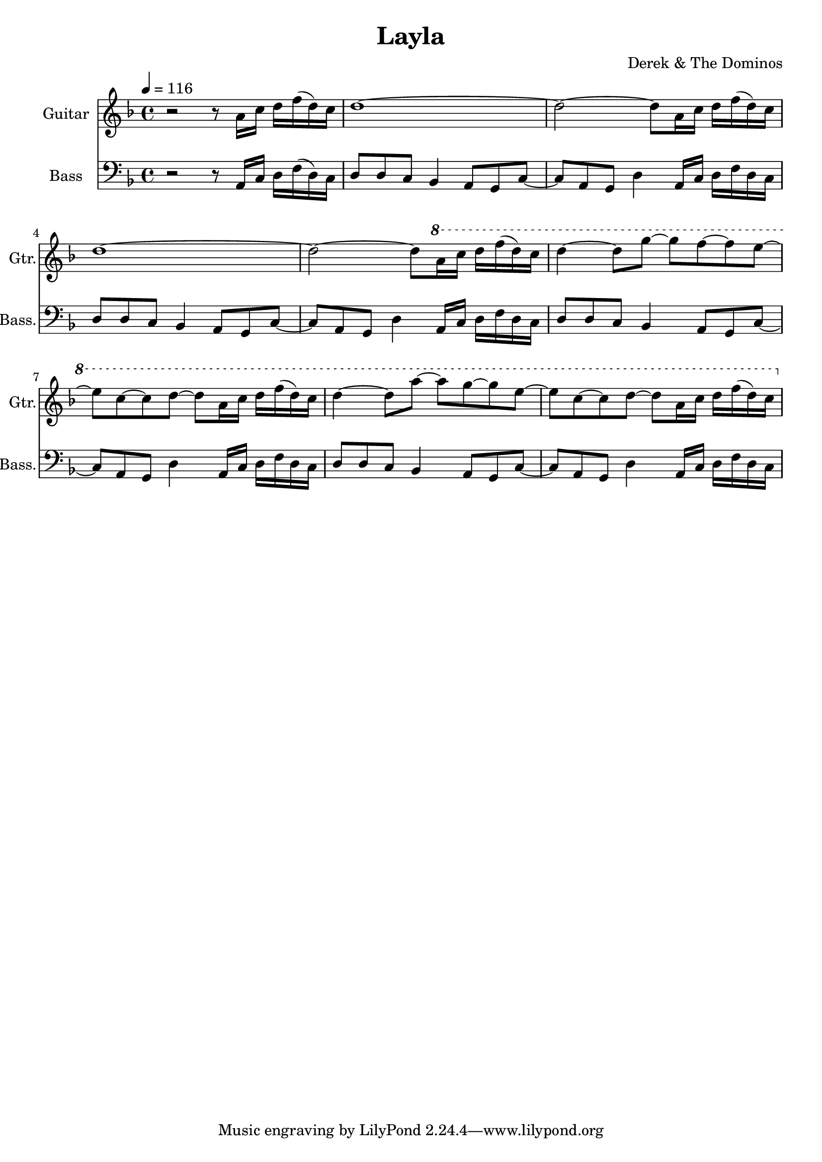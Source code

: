 \header {
  title = "Layla"
  composer = "Derek & The Dominos"
}

\score {

  <<
    \new Staff \with {
    instrumentName = #"Guitar"
    shortInstrumentName = #"Gtr."
    }
    \relative a' {
      \key f \major
      \time 4/4 
      \tempo 4 = 116
      
      r2 r8 a16 c16 d16 f16 (d16) c16
      d1~
      d2~ d8 a16 c16 d16 f16 (d16) c16
      d1~
      d2~ d8 \ottava #+1 a'16 c16 d16 f16 (d16) c16
      d4~ d8 g8~ g8 f8~ f8 e8~
      e8 c8~ c8 d8~ d8 a16 c16 d16 f16 (d16) c16
      d4~ d8 a'8~ a8 g8~ g8 e8~
      e8 c8~ c8 d8~ d8 a16 c16 d16 f16 (d16) c16
    }

    \new Staff \with {
      instrumentName = #"Bass"
      shortInstrumentName = #"Bass."
    }
    \relative a, {
      \clef bass
      \key f \major
      \time 4/4
      
      r2 r8 a16 c16 d16 f16 (d16) c16
      d8 d8 c8 bes4 a8 g8 c8~
      c8 a8 g8 d'4 a16 c16 d16 f16 d16 c16
      d8 d8 c8 bes4 a8 g8 c8~
      c8 a8 g8 d'4 a16 c16 d16 f16 d16 c16
      d8 d8 c8 bes4 a8 g8 c8~
      c8 a8 g8 d'4 a16 c16 d16 f16 d16 c16
      d8 d8 c8 bes4 a8 g8 c8~
      c8 a8 g8 d'4 a16 c16 d16 f16 d16 c16
    }
  >>

  \layout {}
  \midi {}
}
